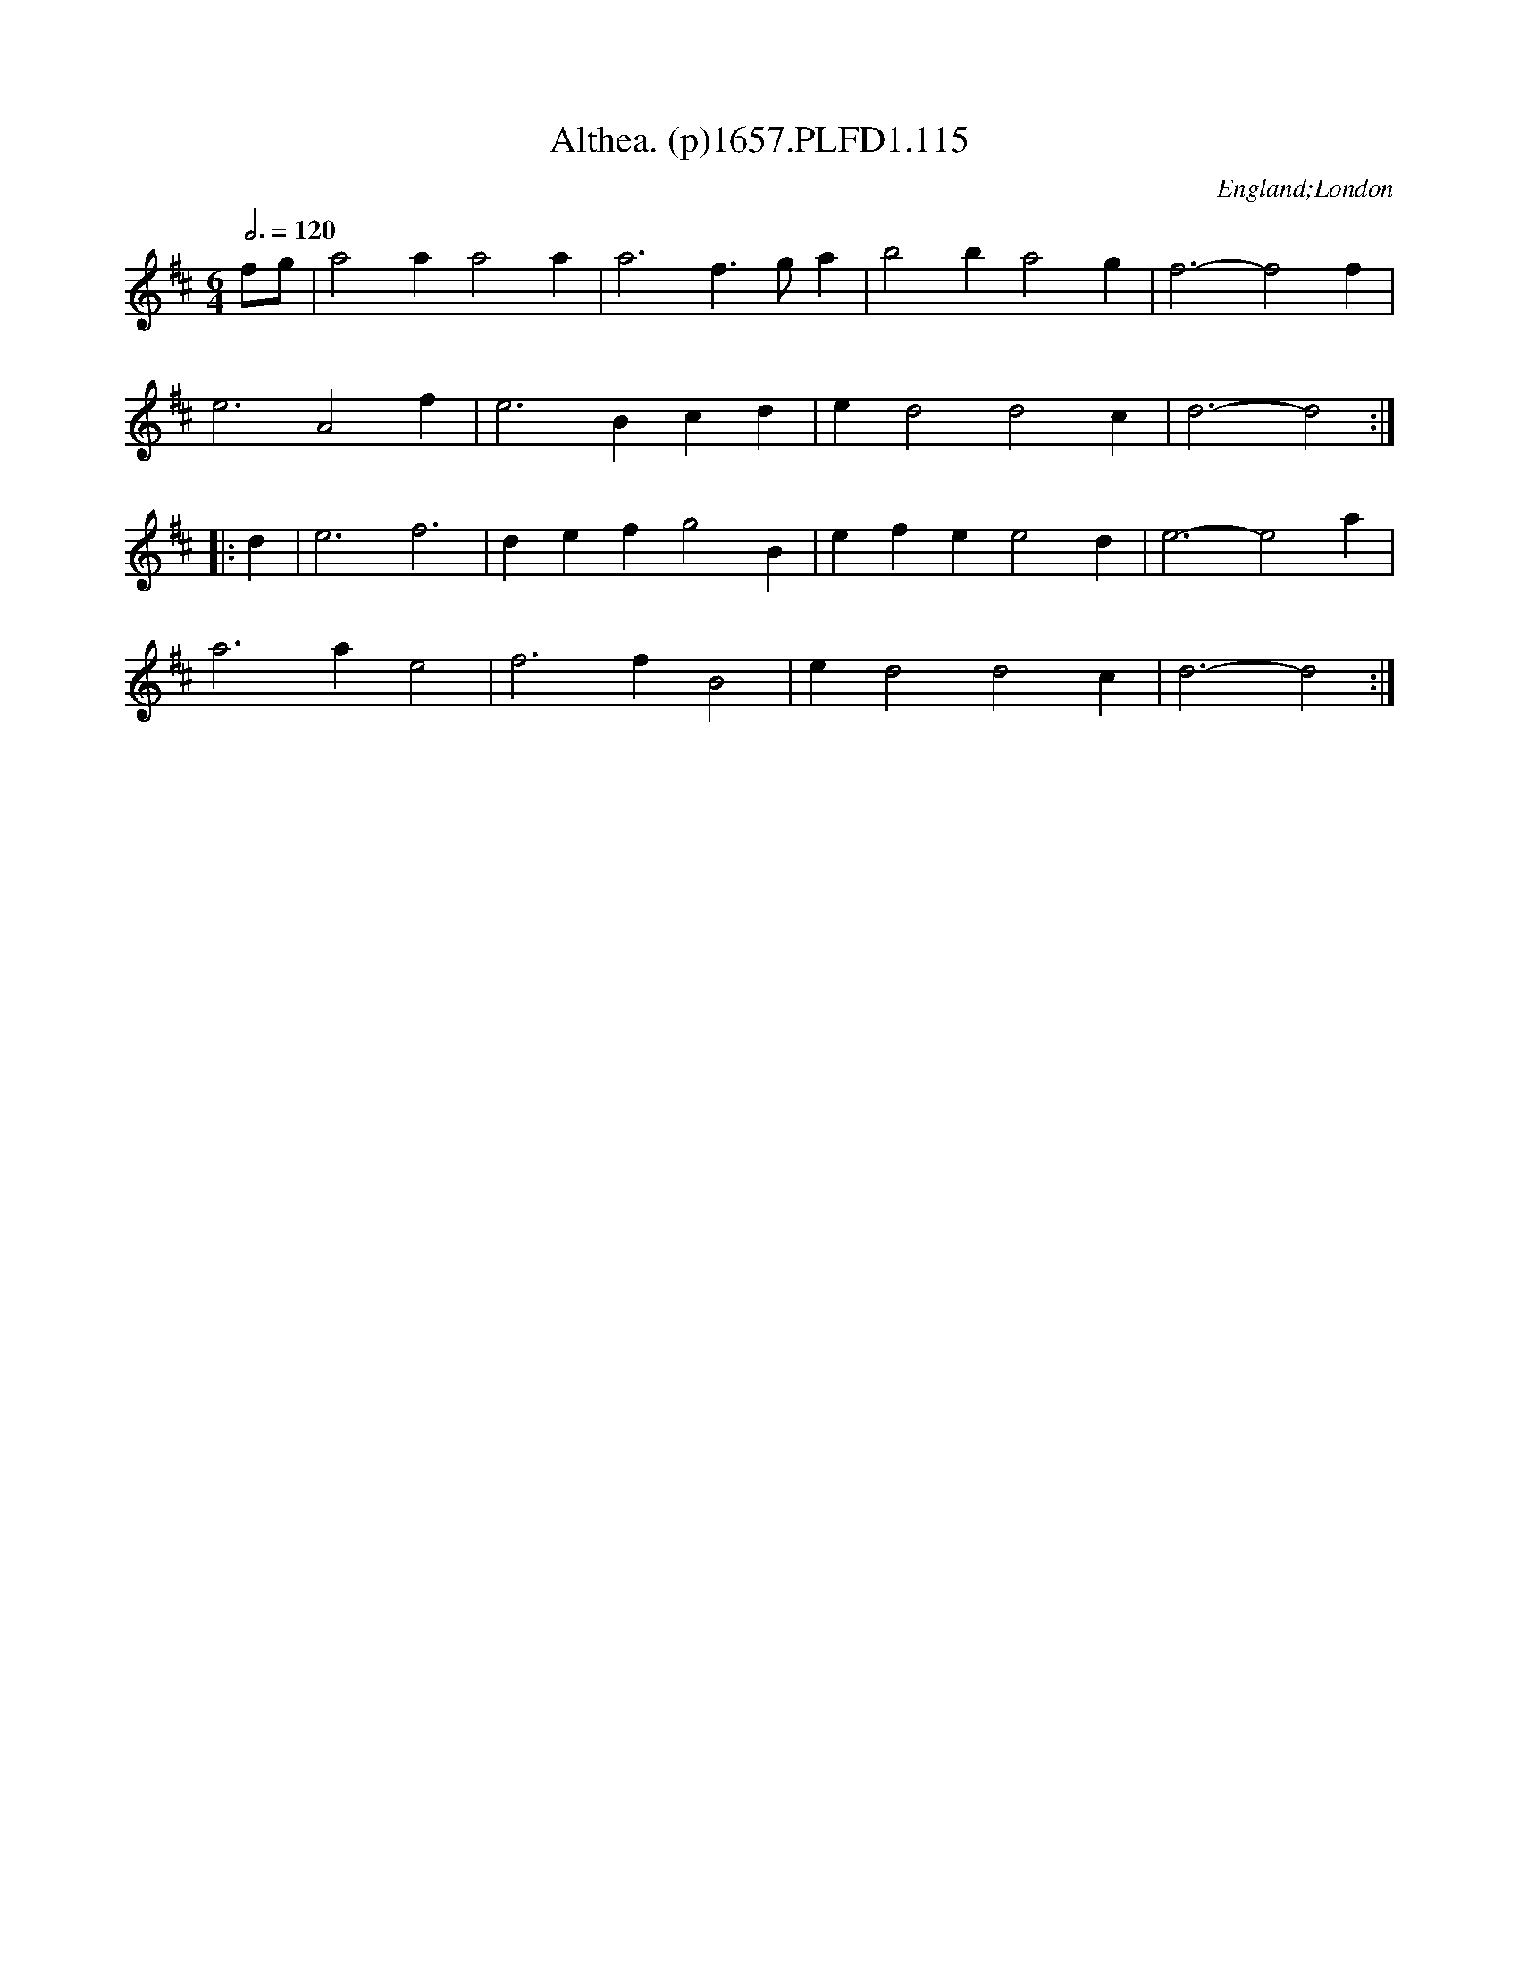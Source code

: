 X:115
T:Althea. (p)1657.PLFD1.115
M:6/4
L:1/4
Q:3/4=120
S:Playford, Dancing Master,3rd Ed.,1657
O:England;London
H:1657.
Z:Chris Partington.
K:D
f/g/|a2 a a2 a|a3 f>ga|b2 b a2 g|f3-f2 f|
e3 A2 f|e3 Bcd|e d2 d2 c|d3-d2:|
|:d|e3 f3|def g2 B|efe e2 d|e3-e2 a|
a3 a e2|f3 f B2|e d2 d2 c|d3-d2:|
